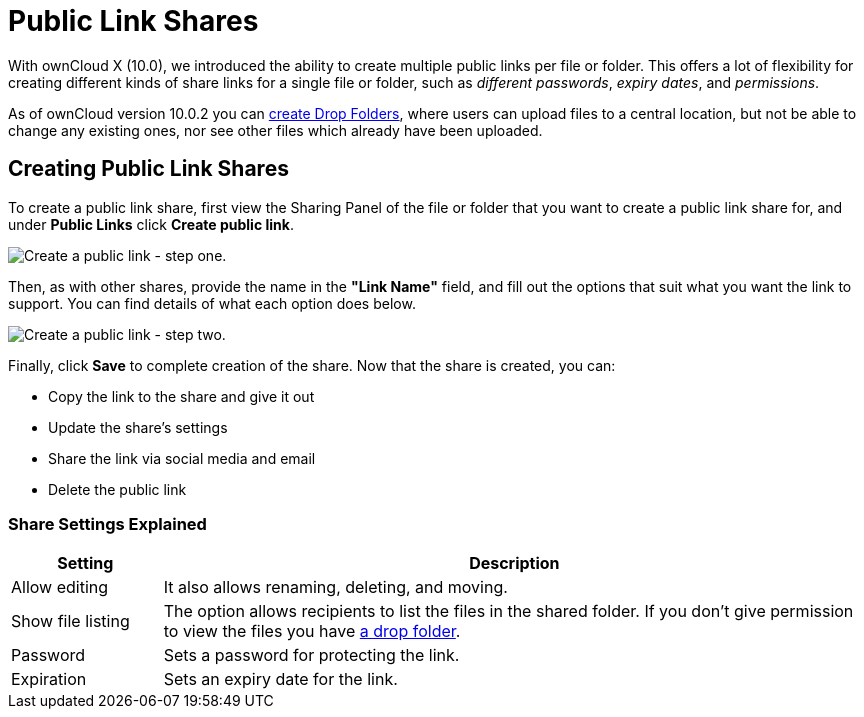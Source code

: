 = Public Link Shares
:experimental:

With ownCloud X (10.0), we introduced the ability to create multiple
public links per file or folder. This offers a lot of flexibility for
creating different kinds of share links for a single file or folder,
such as _different passwords_, _expiry dates_, and _permissions_.

As of ownCloud version 10.0.2 you can xref:files/webgui/sharing.adoc#creating-drop-folders[create Drop Folders], 
where users can upload files to a central location, but not be able to change any existing ones, nor see other 
files which already have been uploaded.

[[creating-public-link-shares]]
== Creating Public Link Shares

To create a public link share, first view the Sharing Panel of the file
or folder that you want to create a public link share for, and under
menu:Public Links[] click btn:[Create public link].

image:public-link/create-public-link.png[Create a public link - step one.]

Then, as with other shares, provide the name in the *"Link Name"*
field, and fill out the options that suit what you want the link to
support. You can find details of what each option does below.

image:public-link/public-link-settings.png[Create a public link - step two.]

Finally, click btn:[Save] to complete creation of the share. Now that the share is created, you can:

* Copy the link to the share and give it out
* Update the share’s settings
* Share the link via social media and email
* Delete the public link

[[share-settings-explained]]
=== Share Settings Explained

[cols="15%,70%",options="header",]
|===
| Setting
| Description

| Allow editing
| It also allows renaming, deleting, and moving.

| Show file listing
| The option allows recipients to list the files in the shared folder. If you don’t give permission to view the files you have xref:files/webgui/sharing.adoc#creating-drop-folders[a drop folder].

| Password | Sets a password for protecting the link.
| Expiration | Sets an expiry date for the link.
|===
